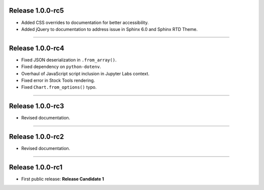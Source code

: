 Release 1.0.0-rc5
=========================================

* Added CSS overrides to documentation for better accessibility.
* Added jQuery to documentation to address issue in Sphinx 6.0 and Sphinx RTD Theme.

-----------------------

Release 1.0.0-rc4
=========================================

* Fixed JSON deserialization in ``.from_array()``.
* Fixed dependency on ``python-dotenv``.
* Overhaul of JavaScript script inclusion in Jupyter Labs context.
* Fixed error in Stock Tools rendering.
* Fixed ``Chart.from_options()`` typo.

------------------------

Release 1.0.0-rc3
=========================================

* Revised documentation.

------------------------

Release 1.0.0-rc2
=========================================

* Revised documentation.

------------------------

Release 1.0.0-rc1
=========================================

* First public release: **Release Candidate 1**

